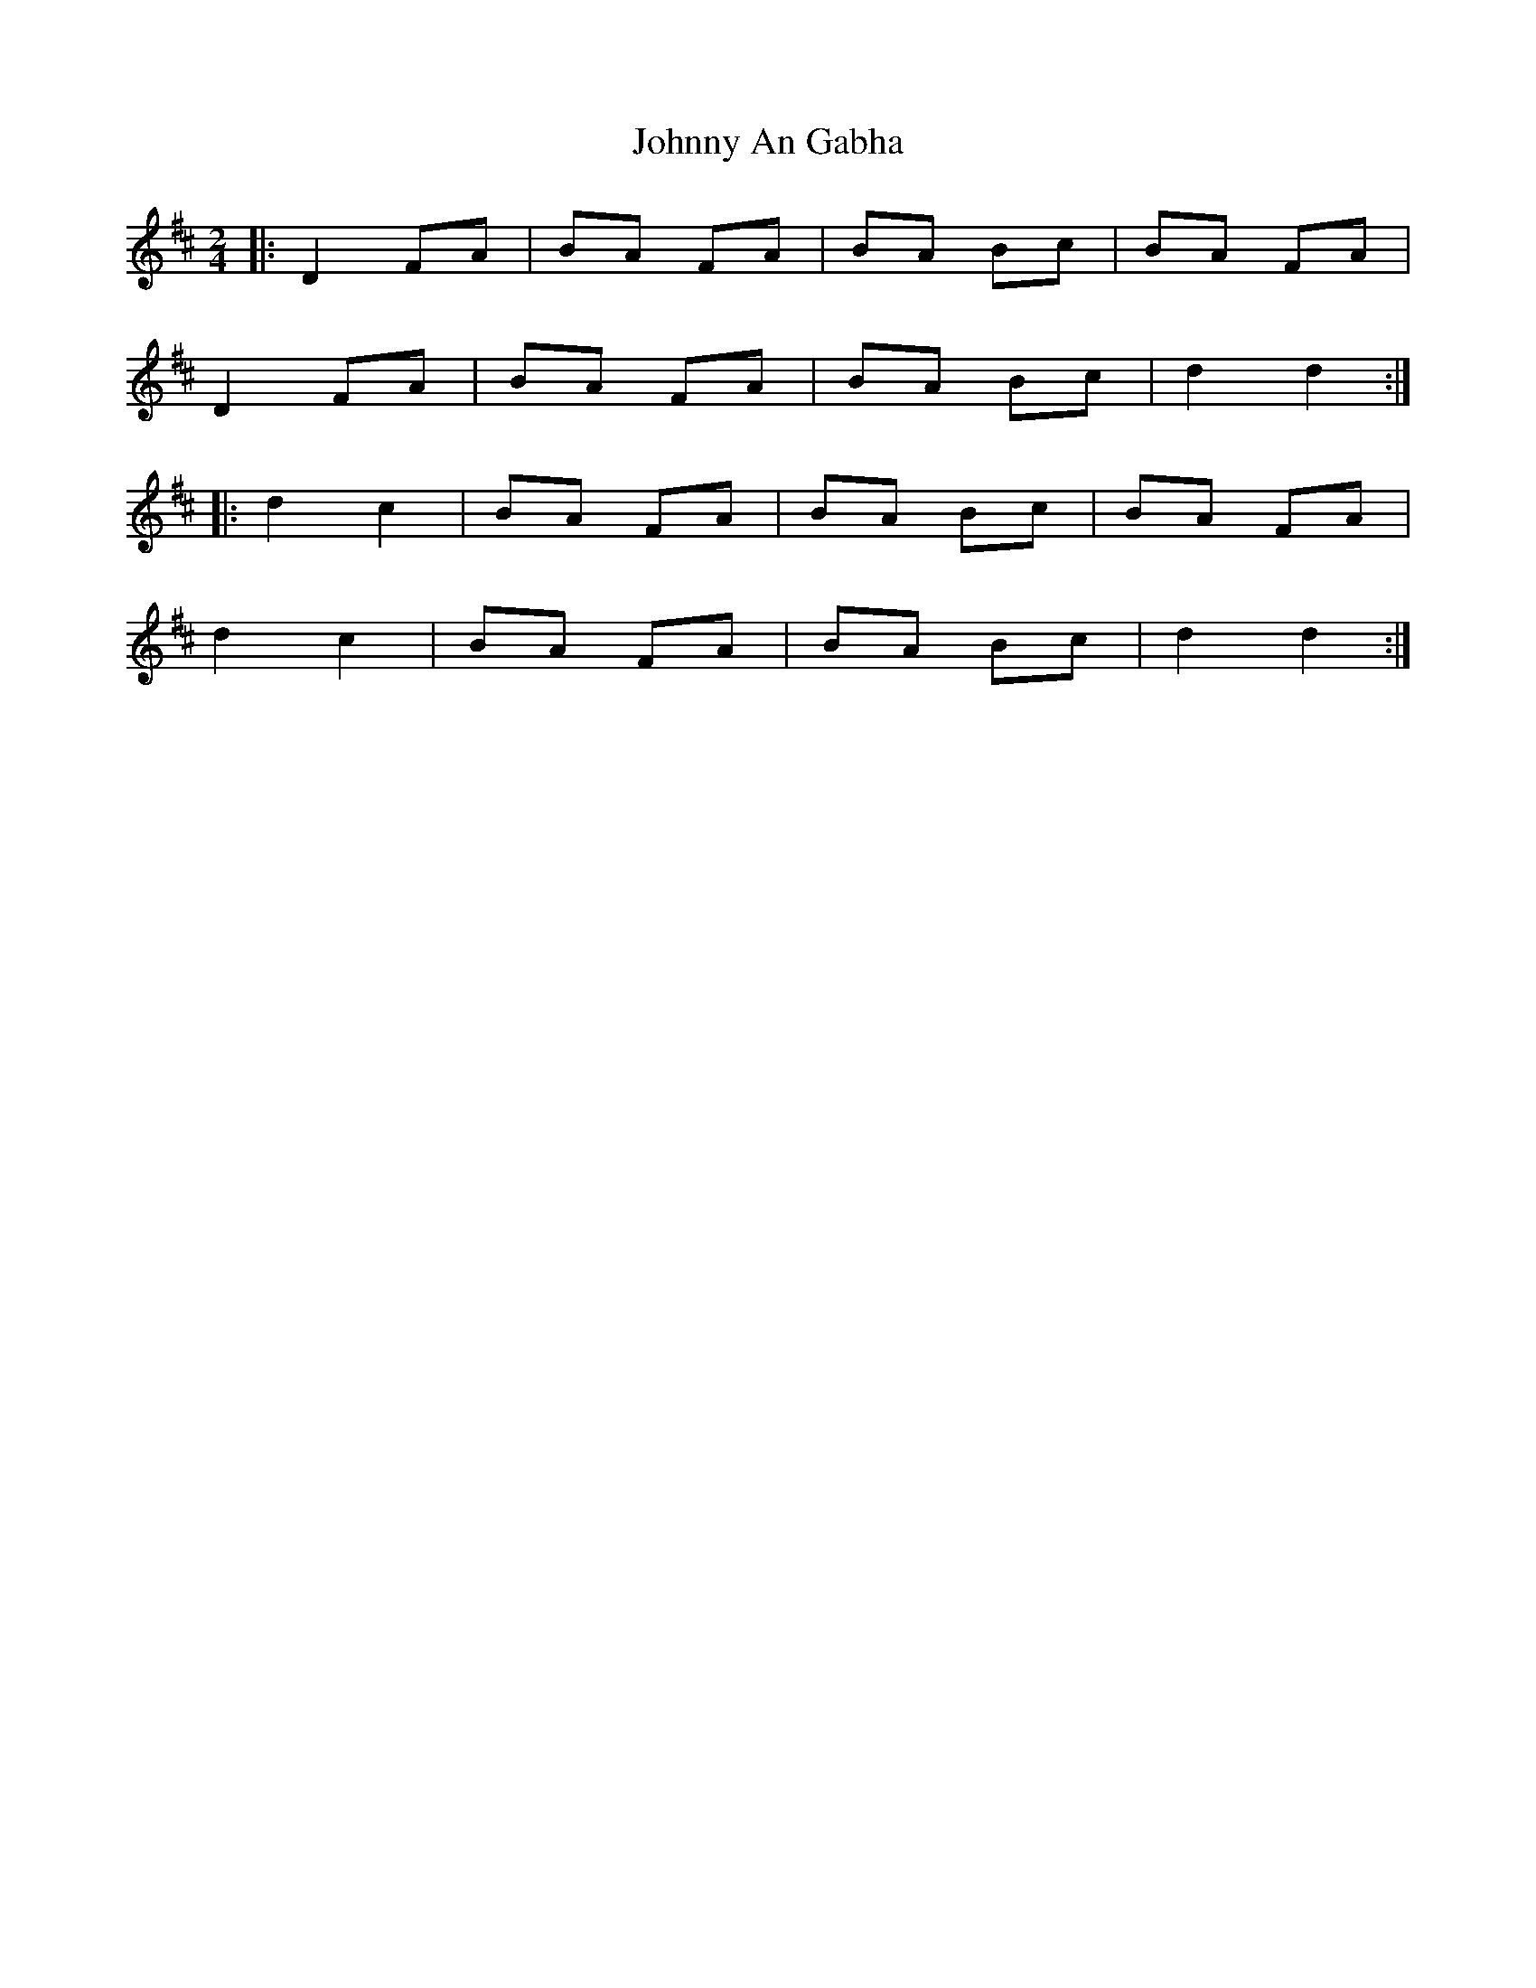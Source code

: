 X: 4
T: Johnny An Gabha
Z: ceolachan
S: https://thesession.org/tunes/4763#setting21744
R: polka
M: 2/4
L: 1/8
K: Dmaj
|: D2 FA | BA FA | BA Bc | BA FA |
D2 FA | BA FA | BA Bc | d2 d2 :|
|: d2 c2 | BA FA | BA Bc | BA FA |
d2 c2 | BA FA | BA Bc | d2 d2 :|
